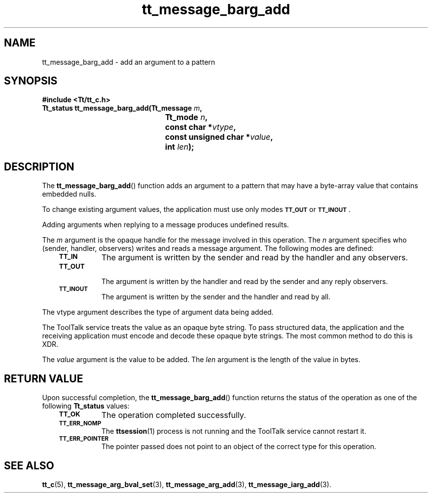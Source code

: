 .de Lc
.\" version of .LI that emboldens its argument
.TP \\n()Jn
\s-1\f3\\$1\f1\s+1
..
.TH tt_message_barg_add 3 "1 March 1996" "ToolTalk 1.3" "ToolTalk Functions"
.BH "1 March 1996"
.\" CDE Common Source Format, Version 1.0.0
.\" (c) Copyright 1993, 1994 Hewlett-Packard Company
.\" (c) Copyright 1993, 1994 International Business Machines Corp.
.\" (c) Copyright 1993, 1994 Sun Microsystems, Inc.
.\" (c) Copyright 1993, 1994 Novell, Inc.
.IX "tt_message_barg_add" "" "tt_message_barg_add(3)" ""
.SH NAME
tt_message_barg_add \- add an argument to a pattern
.SH SYNOPSIS
.ft 3
.nf
#include <Tt/tt_c.h>
.sp 0.5v
.ta \w'Tt_status tt_message_barg_add('u
Tt_status tt_message_barg_add(Tt_message \f2m\fP,
	Tt_mode \f2n\fP,
	const char *\f2vtype\fP,
	const unsigned char *\f2value\fP,
	int \f2len\fP);
.PP
.fi
.SH DESCRIPTION
The
.BR tt_message_barg_add (\|)
function
adds an argument to a pattern that may have a byte-array value that
contains embedded nulls.
.PP
To change existing argument values, the application must use only modes
.BR \s-1TT_OUT\s+1
or
.BR \s-1TT_INOUT\s+1 .
.PP
Adding arguments when replying to a message produces undefined results.
.PP
The
.I m
argument is the opaque handle for the message involved in this operation.
The
.I n
argument specifies who (sender, handler, observers)
writes and reads a message argument.
The following modes are defined:
.PP
.RS 3
.nr )J 8
.Lc TT_IN
The argument is written by the sender and read by the
handler and any observers.
.Lc TT_OUT
.br
The argument is written by the handler and read by the
sender and any reply observers.
.Lc TT_INOUT
.br
The argument is written by the sender and the
handler and read by all.
.PP
.RE
.nr )J 0
.PP
The
vtype
argument describes the type of argument data being added.
.PP
The ToolTalk service treats the value as an opaque byte string.
To pass structured data, the application and the receiving application
must encode and decode these opaque byte strings.
The most common method to do this is XDR.
.PP
The
.I value
argument is the value to be added.
The
.I len
argument is the length of the value in bytes.
.SH "RETURN VALUE"
Upon successful completion, the
.BR tt_message_barg_add (\|)
function returns the status of the operation as one of the following
.B Tt_status
values:
.PP
.RS 3
.nr )J 8
.Lc TT_OK
The operation completed successfully.
.Lc TT_ERR_NOMP
.br
The
.BR ttsession (1)
process is not running and the ToolTalk service cannot restart it.
.Lc TT_ERR_POINTER
.br
The pointer passed does not point to an object of
the correct type for this operation.
.PP
.RE
.nr )J 0
.SH "SEE ALSO"
.na
.BR tt_c (5),
.BR tt_message_arg_bval_set (3),
.BR tt_message_arg_add (3),
.BR tt_message_iarg_add (3).
